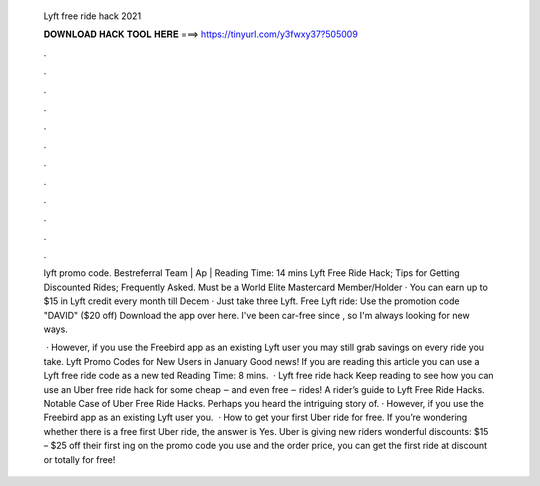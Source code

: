  Lyft free ride hack 2021
  
  
  
  𝐃𝐎𝐖𝐍𝐋𝐎𝐀𝐃 𝐇𝐀𝐂𝐊 𝐓𝐎𝐎𝐋 𝐇𝐄𝐑𝐄 ===> https://tinyurl.com/y3fwxy37?505009
  
  
  
  .
  
  
  
  .
  
  
  
  .
  
  
  
  .
  
  
  
  .
  
  
  
  .
  
  
  
  .
  
  
  
  .
  
  
  
  .
  
  
  
  .
  
  
  
  .
  
  
  
  .
  
  lyft promo code. Bestreferral Team | Ap | Reading Time: 14 mins Lyft Free Ride Hack; Tips for Getting Discounted Rides; Frequently Asked. Must be a World Elite Mastercard Member/Holder · You can earn up to $15 in Lyft credit every month till Decem · Just take three Lyft. Free Lyft ride: Use the promotion code "DAVID" ($20 off) Download the app over here. I've been car-free since , so I'm always looking for new ways.
  
   · However, if you use the Freebird app as an existing Lyft user you may still grab savings on every ride you take. Lyft Promo Codes for New Users in January Good news! If you are reading this article you can use a Lyft free ride code as a new ted Reading Time: 8 mins.  · Lyft free ride hack Keep reading to see how you can use an Uber free ride hack for some cheap ‒ and even free ‒ rides! A rider’s guide to Lyft Free Ride Hacks. Notable Case of Uber Free Ride Hacks. Perhaps you heard the intriguing story of. · However, if you use the Freebird app as an existing Lyft user you.  · How to get your first Uber ride for free. If you’re wondering whether there is a free first Uber ride, the answer is Yes. Uber is giving new riders wonderful discounts: $15 – $25 off their first ing on the promo code you use and the order price, you can get the first ride at discount or totally for free!
